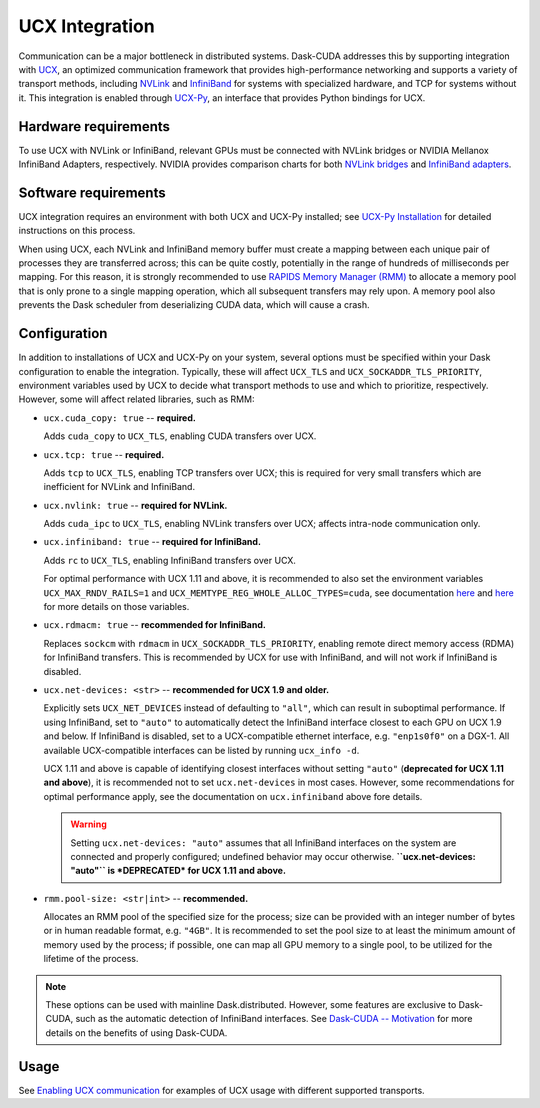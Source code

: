 UCX Integration
===============

Communication can be a major bottleneck in distributed systems.
Dask-CUDA addresses this by supporting integration with `UCX <https://www.openucx.org/>`_, an optimized communication framework that provides high-performance networking and supports a variety of transport methods, including `NVLink <https://www.nvidia.com/en-us/data-center/nvlink/>`_ and `InfiniBand <https://www.mellanox.com/pdf/whitepapers/IB_Intro_WP_190.pdf>`_ for systems with specialized hardware, and TCP for systems without it.
This integration is enabled through `UCX-Py <https://ucx-py.readthedocs.io/>`_, an interface that provides Python bindings for UCX.

Hardware requirements
---------------------

To use UCX with NVLink or InfiniBand, relevant GPUs must be connected with NVLink bridges or NVIDIA Mellanox InfiniBand Adapters, respectively.
NVIDIA provides comparison charts for both `NVLink bridges <https://www.nvidia.com/en-us/design-visualization/nvlink-bridges/>`_ and `InfiniBand adapters <https://www.nvidia.com/en-us/networking/infiniband-adapters/>`_.

Software requirements
---------------------

UCX integration requires an environment with both UCX and UCX-Py installed; see `UCX-Py Installation <https://ucx-py.readthedocs.io/en/latest/install.html>`_ for detailed instructions on this process.

When using UCX, each NVLink and InfiniBand memory buffer must create a mapping between each unique pair of processes they are transferred across; this can be quite costly, potentially in the range of hundreds of milliseconds per mapping.
For this reason, it is strongly recommended to use `RAPIDS Memory Manager (RMM) <https://github.com/rapidsai/rmm>`_ to allocate a memory pool that is only prone to a single mapping operation, which all subsequent transfers may rely upon.
A memory pool also prevents the Dask scheduler from deserializing CUDA data, which will cause a crash.

Configuration
-------------

In addition to installations of UCX and UCX-Py on your system, several options must be specified within your Dask configuration to enable the integration.
Typically, these will affect ``UCX_TLS`` and ``UCX_SOCKADDR_TLS_PRIORITY``, environment variables used by UCX to decide what transport methods to use and which to prioritize, respectively.
However, some will affect related libraries, such as RMM:

- ``ucx.cuda_copy: true`` -- **required.**

  Adds ``cuda_copy`` to ``UCX_TLS``, enabling CUDA transfers over UCX.

- ``ucx.tcp: true`` -- **required.**

  Adds ``tcp`` to ``UCX_TLS``, enabling TCP transfers over UCX; this is required for very small transfers which are inefficient for NVLink and InfiniBand.

- ``ucx.nvlink: true`` -- **required for NVLink.**

  Adds ``cuda_ipc`` to ``UCX_TLS``, enabling NVLink transfers over UCX; affects intra-node communication only.

- ``ucx.infiniband: true`` -- **required for InfiniBand.**

  Adds ``rc`` to ``UCX_TLS``, enabling InfiniBand transfers over UCX.

  For optimal performance with UCX 1.11 and above, it is recommended to also set the environment variables ``UCX_MAX_RNDV_RAILS=1`` and ``UCX_MEMTYPE_REG_WHOLE_ALLOC_TYPES=cuda``, see documentation `here <https://ucx-py.readthedocs.io/en/latest/configuration.html#ucx-max-rndv-rails>`_ and `here <https://ucx-py.readthedocs.io/en/latest/configuration.html#ucx-memtype-reg-whole-alloc-types>`_ for more details on those variables.

- ``ucx.rdmacm: true`` -- **recommended for InfiniBand.**

  Replaces ``sockcm`` with ``rdmacm`` in ``UCX_SOCKADDR_TLS_PRIORITY``, enabling remote direct memory access (RDMA) for InfiniBand transfers.
  This is recommended by UCX for use with InfiniBand, and will not work if InfiniBand is disabled.

- ``ucx.net-devices: <str>`` -- **recommended for UCX 1.9 and older.**

  Explicitly sets ``UCX_NET_DEVICES`` instead of defaulting to ``"all"``, which can result in suboptimal performance.
  If using InfiniBand, set to ``"auto"`` to automatically detect the InfiniBand interface closest to each GPU on UCX 1.9 and below.
  If InfiniBand is disabled, set to a UCX-compatible ethernet interface, e.g. ``"enp1s0f0"`` on a DGX-1.
  All available UCX-compatible interfaces can be listed by running ``ucx_info -d``.

  UCX 1.11 and above is capable of identifying closest interfaces without setting ``"auto"`` (**deprecated for UCX 1.11 and above**), it is recommended not to set ``ucx.net-devices`` in most cases. However, some recommendations for optimal performance apply, see the documentation on ``ucx.infiniband`` above fore details.

  .. warning::
      Setting ``ucx.net-devices: "auto"`` assumes that all InfiniBand interfaces on the system are connected and properly configured; undefined behavior may occur otherwise.
      **``ucx.net-devices: "auto"`` is *DEPRECATED* for UCX 1.11 and above.**



- ``rmm.pool-size: <str|int>`` -- **recommended.**

  Allocates an RMM pool of the specified size for the process; size can be provided with an integer number of bytes or in human readable format, e.g. ``"4GB"``.
  It is recommended to set the pool size to at least the minimum amount of memory used by the process; if possible, one can map all GPU memory to a single pool, to be utilized for the lifetime of the process.

.. note::
    These options can be used with mainline Dask.distributed.
    However, some features are exclusive to Dask-CUDA, such as the automatic detection of InfiniBand interfaces. 
    See `Dask-CUDA -- Motivation <index.html#motivation>`_ for more details on the benefits of using Dask-CUDA.

Usage
-----

See `Enabling UCX communication <examples/ucx.html>`_ for examples of UCX usage with different supported transports.
